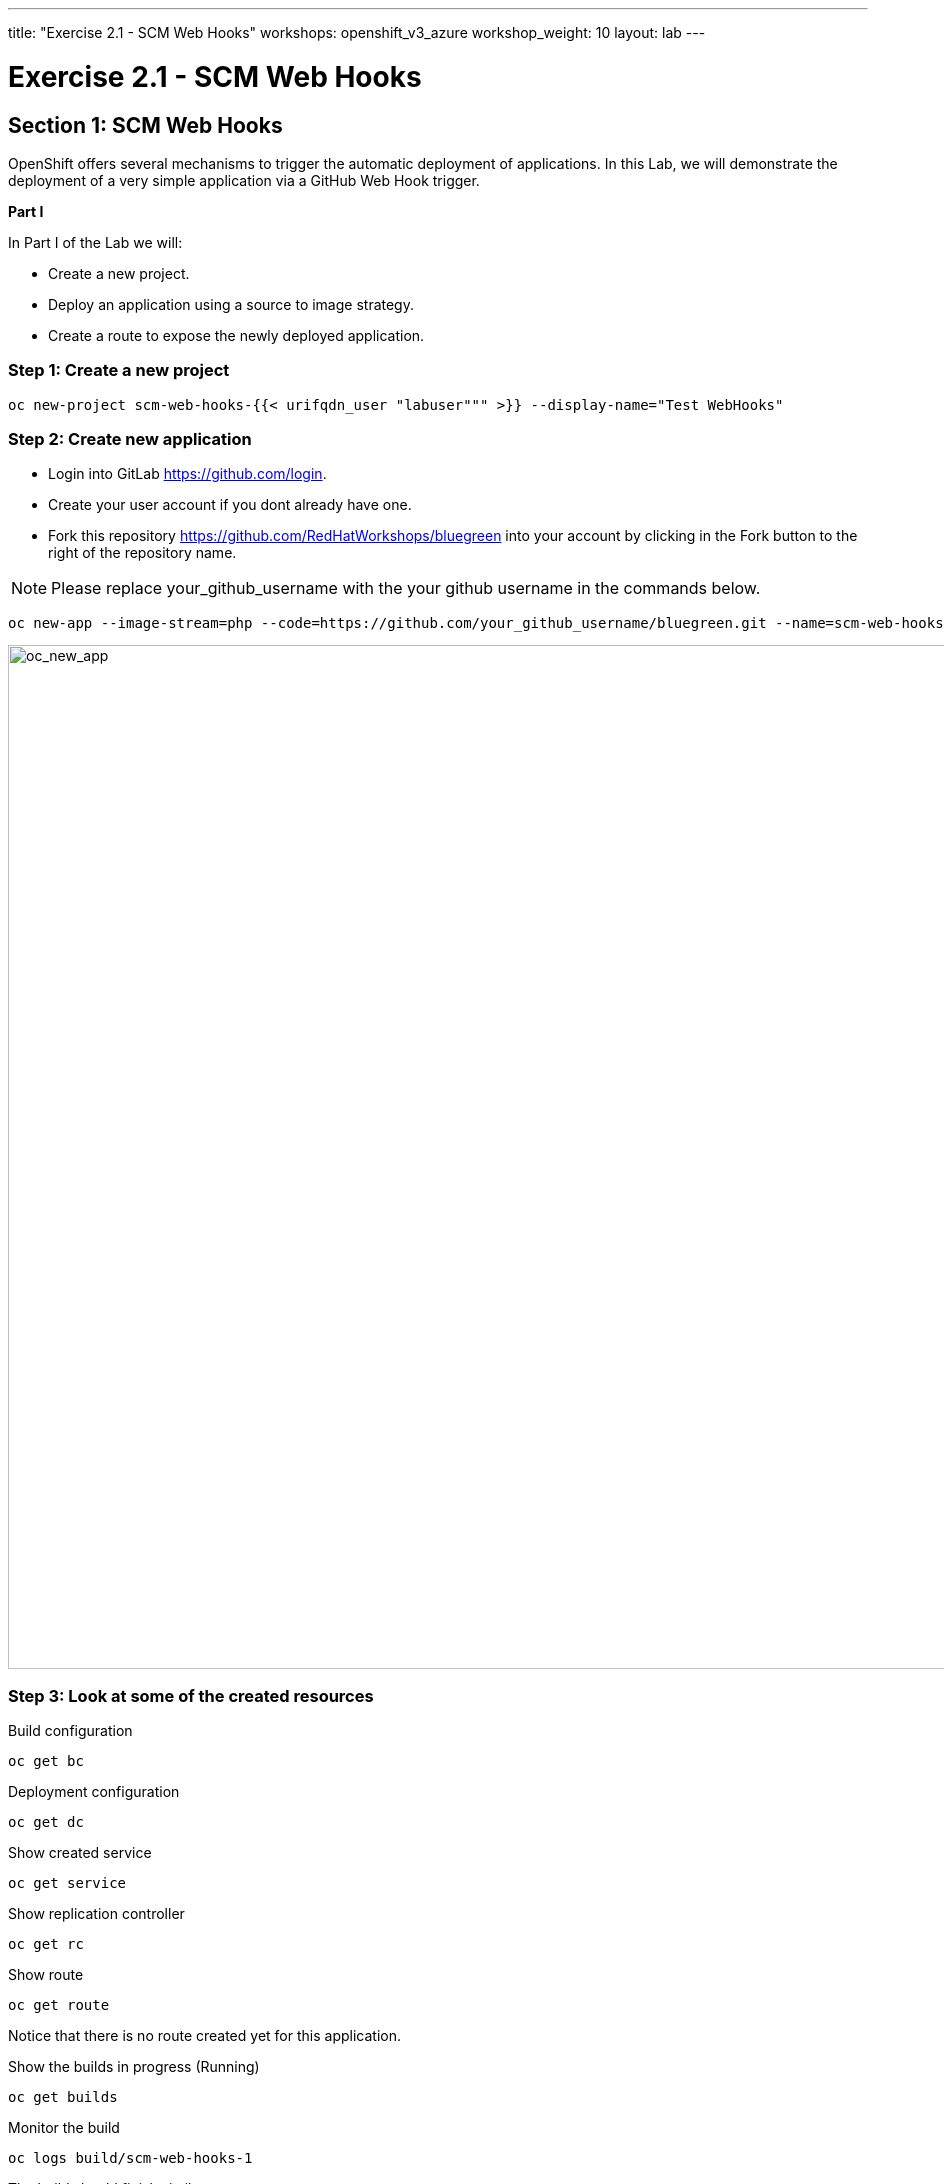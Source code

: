 ---
title: "Exercise 2.1 - SCM Web Hooks"
workshops: openshift_v3_azure
workshop_weight: 10
layout: lab
---

:domain_name: redhatgov.io
:icons: font
:imagesdir: /workshops/openshift_v3_azure/images


= Exercise 2.1 - SCM Web Hooks

== Section 1: SCM Web Hooks

OpenShift offers several mechanisms to trigger the automatic deployment of applications. In this Lab, we will demonstrate the deployment of a very simple application via a GitHub Web Hook trigger.

*Part I*

In Part I of the Lab we will:

- Create a new project.
- Deploy an application using a source to image strategy.
- Create a route to expose the newly deployed application.

=== Step 1: Create a new project

[source,bash]
----
oc new-project scm-web-hooks-{{< urifqdn_user "labuser""" >}} --display-name="Test WebHooks"
----

=== Step 2: Create new application

- Login into GitLab https://github.com/login.
- Create your user account if you dont already have one.
- Fork this repository https://github.com/RedHatWorkshops/bluegreen into your account by clicking in the Fork button to the right of the repository name.

====
[NOTE]
Please replace your_github_username with the your github username in the commands below.
====

[source,bash]
----
oc new-app --image-stream=php --code=https://github.com/your_github_username/bluegreen.git --name=scm-web-hooks
----

image::lab10-oc_new_app.png['oc_new_app', width=1024]

=== Step 3: Look at some of the created resources

Build configuration

[source,bash]
----
oc get bc
----

Deployment configuration

[source,bash]
----
oc get dc
----

Show created service

[source,bash]
----
oc get service
----

Show replication controller

[source,bash]
----
oc get rc
----

Show route

[source,bash]
----
oc get route
----

Notice that there is no route created yet for this application.

Show the builds in progress (Running)

[source,bash]
----
oc get builds
----

Monitor the build

[source,bash]
----
oc logs build/scm-web-hooks-1
----

The build should finish similar to:

image::lab10-oc_build_logs.png['oc_build_logs', width=1024]

=== Step 4: Create a route

[source,bash]
----
oc get service
----

====
[NOTE]
In this example, I am using a domain name of *104.209.170.217.nip.io*. Ask the instructor for the domain name suffix for your setup an change it.
====

[source,bash]
----
oc expose service scm-web-hooks --hostname=scm-web-hooks.{{< urifqdn_user "labuser""" >}}.104.209.170.217.nip.io
----

=== Step 5: Test the application

Use the newly created route, in the above case scm-web-hooks.{{< urifqdn_user "labuser""" >}}.104.209.170.217.nip.io and paste it in your browser.

You should see:

image::lab10-blue_deployment.png['blue_deployment', width=1024]

*Part II*

At this point you have an application with one single replica running inside a docker container in OpenShift. We used the source retrieved from the git repository and layered it using a builder or image stream strategy; in this particular case, the php image stream.

In this part of the Lab we will:

- Create a web hook for the recently deployed application.
- Make a small change to the application.
- Test to make sure the application was re-deployed.

=== Step 1: Retrieve the OpenShift Web Hook URL

- Navigate to the OpenShift Web console and login.
- Select your *Test WebHooks* project, and click *Builds* and then *Builds*.
- Click onto the build name from the list. You should have just one in this case.
- Click *Configuration* tab to get list of *Triggers* for the GitHub link.
- Copy the *GitHub webhook URL*. You will need this URL for next step.

image::lab10-github_show_url.png['github_show_url', width=1024]

=== Step 2: Configure GitHub repository Web Hook

- Login to your GitHub account.
- Navigate to the forked repository you used to create the application.
- Click on Settings.
- Click on Webhooks.
- Click on the Add webhook button.
- Add the recently copied Web Hook URL from OpenShift.
- Change the Content-type as ``application/json''
- Click on the Disable SSL Verification button.
- Confirm by adding the Add Webhook button in green at the bottom of the page.

image::lab10-github_add_webhook.jpg['github_add_webhook', width=1024]

=== Step 3: Redeploy the application

- Navigate to the forked bluegreen repository you used to create the application.
- Select the image.php file, then select the pencil to edit the file.
- Comment out the imagefilledrectangle() line by placing a `//` infront of it.
- Add the following after the line you just commented out.

[source,bash]
----
ImageFillToBorder($im, 0, 0, $white, $white);
imageRectangle($im, 0, 0, 199, 199, $color);
----

- Commit the file

=== Step 4: Monitor new deployment process

- After saving/committing the image.php file with the small change, you’ll notice in the OpenShift Web Console that a new build process has been automatically triggered. You didn’t have to start a build yourself.
- Monitor the build process using:

[source,bash]
----
oc get builds
----

[source,bash]
----
oc logs build/the-new-build-process-name
----

After a new pod is deployed, refreshing the browser should reveal a blue square outline with a white center.

*Summary*

We have shown in this Lab how simple it is to configure automatic deployments of applications using OpenShift and GitHub Web Hook triggers. It should be noted that OpenShift also supports Generic Web Hooks.

{{< importPartial "footer/footer_openshift_v3_azure.html" >}}
